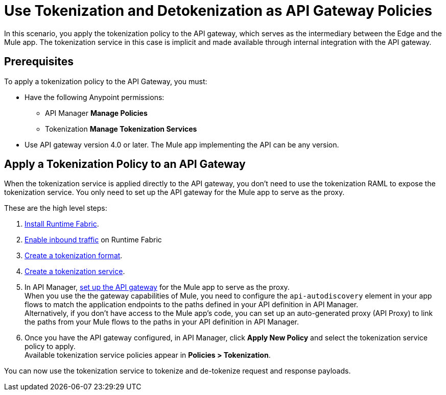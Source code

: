 = Use Tokenization and Detokenization as API Gateway Policies

In this scenario, you apply the tokenization policy to the API gateway, which serves as the intermediary between the Edge and the Mule app. The tokenization service in this case is implicit and made available through internal integration with the API gateway. 

== Prerequisites

To apply a tokenization policy to the API Gateway, you must:

* Have the following Anypoint permissions:
 ** API Manager *Manage Policies*
 ** Tokenization *Manage Tokenization Services* 
* Use API gateway version 4.0 or later. The Mule app implementing the API can be any version. 

== Apply a Tokenization Policy to an API Gateway

When the tokenization service is applied directly to the API gateway, you don't need to use the tokenization RAML to expose the tokenization service. You only need to set up the API gateway for the Mule app to serve as the proxy.

These are the high level steps:

. xref:1.2@runtime-fabric::install-create-rtf-arm.adoc[Install Runtime Fabric].
. xref:1.2@runtime-fabric::enable-inbound-traffic.adoc[Enable inbound traffic] on Runtime Fabric
. xref:tokenization-formats.adoc[Create a tokenization format].
. xref:create-tokenization-service.adoc[Create a tokenization service].
. In API Manager, xref:2.x@api-manager::configure-autodiscovery-4-task.adoc[set up the API gateway] for the Mule app to serve as the proxy. +
When you use the the gateway capabilities of Mule, you need to configure the `api-autodiscovery` element in your app flows to match the application endpoints to the paths defined in your API definition in API Manager. +
Alternatively, if you don't have access to the Mule app's code, you can set up an auto-generated proxy (API Proxy) to link the paths from your Mule flows to the paths in your API definition in API Manager. +
. Once you have the API gateway configured, in API Manager, click *Apply New Policy* and select the tokenization service policy to apply. +
Available tokenization service policies appear in *Policies > Tokenization*.

You can now use the tokenization service to tokenize and de-tokenize request and response payloads. 
